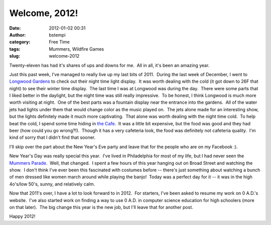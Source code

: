 Welcome, 2012!
##############
:date: 2012-01-02 00:31
:author: bstempi
:category: Free Time
:tags: Mummers, Wildfire Games
:slug: welcome-2012

Twenty-eleven has had it's shares of ups and downs for me.  All in all,
it's been an amazing year.

Just this past week, I've managed to really live up my last bits of
2011.  During the last week of December, I went to `Longwood
Gardens <http://longwoodgardens.org>`__ to check out their night time
light display.  It was worth dealing with the cold (it got down to 26F
that night) to see their winter time display.  The last time I was at
Longwood was during the day.  There were some parts that I liked better
in the daylight, but the night time was still really impressive.  To be
honest, I think Longwood is much more worth visiting at night.  One of
the best parts was a fountain display near the entrance into the
gardens.  All of the water jets had lights under them that would change
color as the music played on.  The jets alone made for an interesting
show, but the lights definitely made it much more captivating.  That
alone was worth dealing with the night time cold.  To help beat the
cold, I spend some time hiding in \ `the
Cafe <http://www.longwoodgardens.org/TheCafe.html>`__.  It was a little
bit expensive, but the food was good and they had beer (how could you go
wrong?!).  Though it has a very cafeteria look, the food was definitely
not cafeteria quality.  I'm kind of sorry that I didn't find that
sooner.

I'll skip over the part about the New Year's Eve party and leave that
for the people who are on my Facebook :).

New Year's Day was really special this year.  I've lived in Philadelphia
for most of my life, but I had never seen the `Mummers
Parade <http://en.wikipedia.org/wiki/Mummers_Parade>`__.  Well, that
changed.  I spent a few hours of this year hanging out on Broad Street
and watching the show.  I don't think I've ever been this fascinated
with costumes before -- there's just something about watching a bunch of
men dressed like women march around while playing the banjo!  Today was
a perfect day for it -- it was in the high 4o's/low 50's, sunny, and
relatively calm.

Now that 2011's over, I have a lot to look forward to in 2012.  For
starters, I've been asked to resume my work on 0 A.D.'s website.  I've
also started work on finding a way to use 0 A.D. in computer science
education for high schoolers (more on that later).  The big change this
year is the new job, but I'll leave that for another post.

Happy 2012!
